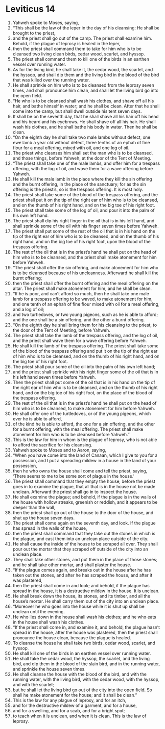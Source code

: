 ﻿
* Leviticus 14
1. Yahweh spoke to Moses, saying, 
2. “This shall be the law of the leper in the day of his cleansing: He shall be brought to the priest, 
3. and the priest shall go out of the camp. The priest shall examine him. Behold, if the plague of leprosy is healed in the leper, 
4. then the priest shall command them to take for him who is to be cleansed two living clean birds, cedar wood, scarlet, and hyssop. 
5. The priest shall command them to kill one of the birds in an earthen vessel over running water. 
6. As for the living bird, he shall take it, the cedar wood, the scarlet, and the hyssop, and shall dip them and the living bird in the blood of the bird that was killed over the running water. 
7. He shall sprinkle on him who is to be cleansed from the leprosy seven times, and shall pronounce him clean, and shall let the living bird go into the open field. 
8. “He who is to be cleansed shall wash his clothes, and shave off all his hair, and bathe himself in water; and he shall be clean. After that he shall come into the camp, but shall dwell outside his tent seven days. 
9. It shall be on the seventh day, that he shall shave all his hair off his head and his beard and his eyebrows. He shall shave off all his hair. He shall wash his clothes, and he shall bathe his body in water. Then he shall be clean. 
10. “On the eighth day he shall take two male lambs without defect, one ewe lamb a year old without defect, three tenths of an ephah of fine flour for a meal offering, mixed with oil, and one log of oil. 
11. The priest who cleanses him shall set the man who is to be cleansed, and those things, before Yahweh, at the door of the Tent of Meeting. 
12. “The priest shall take one of the male lambs, and offer him for a trespass offering, with the log of oil, and wave them for a wave offering before Yahweh. 
13. He shall kill the male lamb in the place where they kill the sin offering and the burnt offering, in the place of the sanctuary; for as the sin offering is the priest’s, so is the trespass offering. It is most holy. 
14. The priest shall take some of the blood of the trespass offering, and the priest shall put it on the tip of the right ear of him who is to be cleansed, and on the thumb of his right hand, and on the big toe of his right foot. 
15. The priest shall take some of the log of oil, and pour it into the palm of his own left hand. 
16. The priest shall dip his right finger in the oil that is in his left hand, and shall sprinkle some of the oil with his finger seven times before Yahweh. 
17. The priest shall put some of the rest of the oil that is in his hand on the tip of the right ear of him who is to be cleansed, and on the thumb of his right hand, and on the big toe of his right foot, upon the blood of the trespass offering. 
18. The rest of the oil that is in the priest’s hand he shall put on the head of him who is to be cleansed, and the priest shall make atonement for him before Yahweh. 
19. “The priest shall offer the sin offering, and make atonement for him who is to be cleansed because of his uncleanness. Afterward he shall kill the burnt offering; 
20. then the priest shall offer the burnt offering and the meal offering on the altar. The priest shall make atonement for him, and he shall be clean. 
21. “If he is poor, and can’t afford so much, then he shall take one male lamb for a trespass offering to be waved, to make atonement for him, and one tenth of an ephah of fine flour mixed with oil for a meal offering, and a log of oil; 
22. and two turtledoves, or two young pigeons, such as he is able to afford; and the one shall be a sin offering, and the other a burnt offering. 
23. “On the eighth day he shall bring them for his cleansing to the priest, to the door of the Tent of Meeting, before Yahweh. 
24. The priest shall take the lamb of the trespass offering, and the log of oil, and the priest shall wave them for a wave offering before Yahweh. 
25. He shall kill the lamb of the trespass offering. The priest shall take some of the blood of the trespass offering and put it on the tip of the right ear of him who is to be cleansed, and on the thumb of his right hand, and on the big toe of his right foot. 
26. The priest shall pour some of the oil into the palm of his own left hand; 
27. and the priest shall sprinkle with his right finger some of the oil that is in his left hand seven times before Yahweh. 
28. Then the priest shall put some of the oil that is in his hand on the tip of the right ear of him who is to be cleansed, and on the thumb of his right hand, and on the big toe of his right foot, on the place of the blood of the trespass offering. 
29. The rest of the oil that is in the priest’s hand he shall put on the head of him who is to be cleansed, to make atonement for him before Yahweh. 
30. He shall offer one of the turtledoves, or of the young pigeons, which ever he is able to afford, 
31. of the kind he is able to afford, the one for a sin offering, and the other for a burnt offering, with the meal offering. The priest shall make atonement for him who is to be cleansed before Yahweh.” 
32. This is the law for him in whom is the plague of leprosy, who is not able to afford the sacrifice for his cleansing. 
33. Yahweh spoke to Moses and to Aaron, saying, 
34. “When you have come into the land of Canaan, which I give to you for a possession, and I put a spreading mildew in a house in the land of your possession, 
35. then he who owns the house shall come and tell the priest, saying, ‘There seems to me to be some sort of plague in the house.’ 
36. The priest shall command that they empty the house, before the priest goes in to examine the plague, that all that is in the house not be made unclean. Afterward the priest shall go in to inspect the house. 
37. He shall examine the plague; and behold, if the plague is in the walls of the house with hollow streaks, greenish or reddish, and it appears to be deeper than the wall, 
38. then the priest shall go out of the house to the door of the house, and shut up the house seven days. 
39. The priest shall come again on the seventh day, and look. If the plague has spread in the walls of the house, 
40. then the priest shall command that they take out the stones in which is the plague, and cast them into an unclean place outside of the city. 
41. He shall cause the inside of the house to be scraped all over. They shall pour out the mortar that they scraped off outside of the city into an unclean place. 
42. They shall take other stones, and put them in the place of those stones; and he shall take other mortar, and shall plaster the house. 
43. “If the plague comes again, and breaks out in the house after he has taken out the stones, and after he has scraped the house, and after it was plastered, 
44. then the priest shall come in and look; and behold, if the plague has spread in the house, it is a destructive mildew in the house. It is unclean. 
45. He shall break down the house, its stones, and its timber, and all the house’s mortar. He shall carry them out of the city into an unclean place. 
46. “Moreover he who goes into the house while it is shut up shall be unclean until the evening. 
47. He who lies down in the house shall wash his clothes; and he who eats in the house shall wash his clothes. 
48. “If the priest shall come in, and examine it, and behold, the plague hasn’t spread in the house, after the house was plastered, then the priest shall pronounce the house clean, because the plague is healed. 
49. To cleanse the house he shall take two birds, cedar wood, scarlet, and hyssop. 
50. He shall kill one of the birds in an earthen vessel over running water. 
51. He shall take the cedar wood, the hyssop, the scarlet, and the living bird, and dip them in the blood of the slain bird, and in the running water, and sprinkle the house seven times. 
52. He shall cleanse the house with the blood of the bird, and with the running water, with the living bird, with the cedar wood, with the hyssop, and with the scarlet; 
53. but he shall let the living bird go out of the city into the open field. So shall he make atonement for the house; and it shall be clean.” 
54. This is the law for any plague of leprosy, and for an itch, 
55. and for the destructive mildew of a garment, and for a house, 
56. and for a swelling, and for a scab, and for a bright spot; 
57. to teach when it is unclean, and when it is clean. This is the law of leprosy. 
